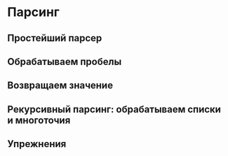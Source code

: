 * Парсинг

** Простейший парсер

** Обрабатываем пробелы

** Возвращаем значение

** Рекурсивный парсинг: обрабатываем списки и многоточия

** Упрежнения
#+begin_src haskell

#+end_src
